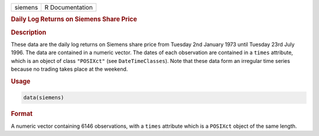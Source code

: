 .. container::

   ======= ===============
   siemens R Documentation
   ======= ===============

   .. rubric:: Daily Log Returns on Siemens Share Price
      :name: siemens

   .. rubric:: Description
      :name: description

   These data are the daily log returns on Siemens share price from
   Tuesday 2nd January 1973 until Tuesday 23rd July 1996. The data are
   contained in a numeric vector. The dates of each observation are
   contained in a ``times`` attribute, which is an object of class
   ``"POSIXct"`` (see ``DateTimeClasses``). Note that these data form an
   irregular time series because no trading takes place at the weekend.

   .. rubric:: Usage
      :name: usage

   .. code:: R

      data(siemens)

   .. rubric:: Format
      :name: format

   A numeric vector containing 6146 observations, with a ``times``
   attribute which is a ``POSIXct`` object of the same length.
